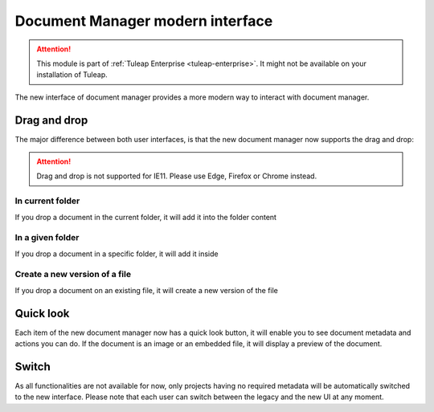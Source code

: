Document Manager modern interface
=================================

.. attention::

  This module is part of :ref:`Tuleap Enterprise <tuleap-enterprise>`. It might
  not be available on your installation of Tuleap.

The new interface of document manager provides a more modern way to interact with document manager.

Drag and drop
-------------
The major difference between both user interfaces, is that the new document manager now supports the drag and drop:

.. attention::

  Drag and drop is not supported for IE11. Please use Edge, Firefox or Chrome instead.

In current folder
`````````````````
If you drop a document in the current folder, it will add it into the folder content

.. figure:: ../images/screenshots/document/current_folder.png
   :align: center
   :alt: create a new file inside current folder
   :name: create a new file inside current folder

In a given folder
`````````````````
If you drop a document in a specific folder, it will add it inside

.. figure:: ../images/screenshots/document/specific_folder.png
   :align: center
   :alt: create a new file under a specific folder
   :name: create a new file under a specific folder

Create a new version of a file
``````````````````````````````
If you drop a document on an existing file, it will create a new version of the file

.. figure:: ../images/screenshots/document/new_version.png
   :align: center
   :alt: create a new version of a file
   :name: create a new version of a file

Quick look
----------
Each item of the new document manager now has a quick look button, it will enable you to see document metadata and actions you can do.
If the document is an image or an embedded file, it will display a preview of the document.

.. figure:: ../images/screenshots/document/preview.png
   :align: center
   :alt: preview of an embedded file
   :name: preview of an embedded file

Switch
------

As all functionalities are not available for now, only projects having no required metadata will be automatically switched to the new interface.
Please note that each user can switch between the legacy and the new UI at any moment.
